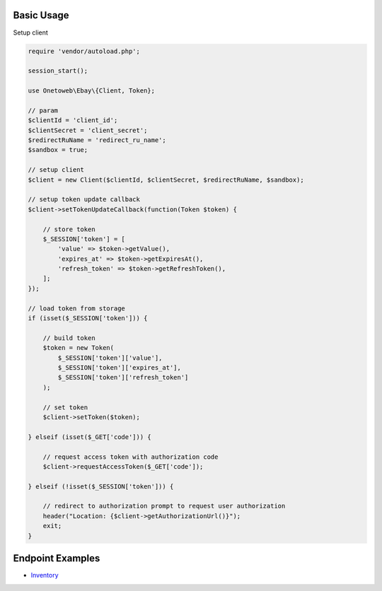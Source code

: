 .. title:: Index

===========
Basic Usage
===========

Setup client

.. code-block:: php
    
    require 'vendor/autoload.php';
    
    session_start();
    
    use Onetoweb\Ebay\{Client, Token};
    
    // param
    $clientId = 'client_id';
    $clientSecret = 'client_secret';
    $redirectRuName = 'redirect_ru_name';
    $sandbox = true;
    
    // setup client
    $client = new Client($clientId, $clientSecret, $redirectRuName, $sandbox);
    
    // setup token update callback
    $client->setTokenUpdateCallback(function(Token $token) {
        
        // store token
        $_SESSION['token'] = [
            'value' => $token->getValue(),
            'expires_at' => $token->getExpiresAt(),
            'refresh_token' => $token->getRefreshToken(),
        ];
    });
    
    // load token from storage
    if (isset($_SESSION['token'])) {
        
        // build token
        $token = new Token(
            $_SESSION['token']['value'],
            $_SESSION['token']['expires_at'],
            $_SESSION['token']['refresh_token']
        );
        
        // set token
        $client->setToken($token);
        
    } elseif (isset($_GET['code'])) {
        
        // request access token with authorization code
        $client->requestAccessToken($_GET['code']);
        
    } elseif (!isset($_SESSION['token'])) {
        
        // redirect to authorization prompt to request user authorization
        header("Location: {$client->getAuthorizationUrl()}");
        exit;
    }


=================
Endpoint Examples
=================

* `Inventory <inventory.rst>`_